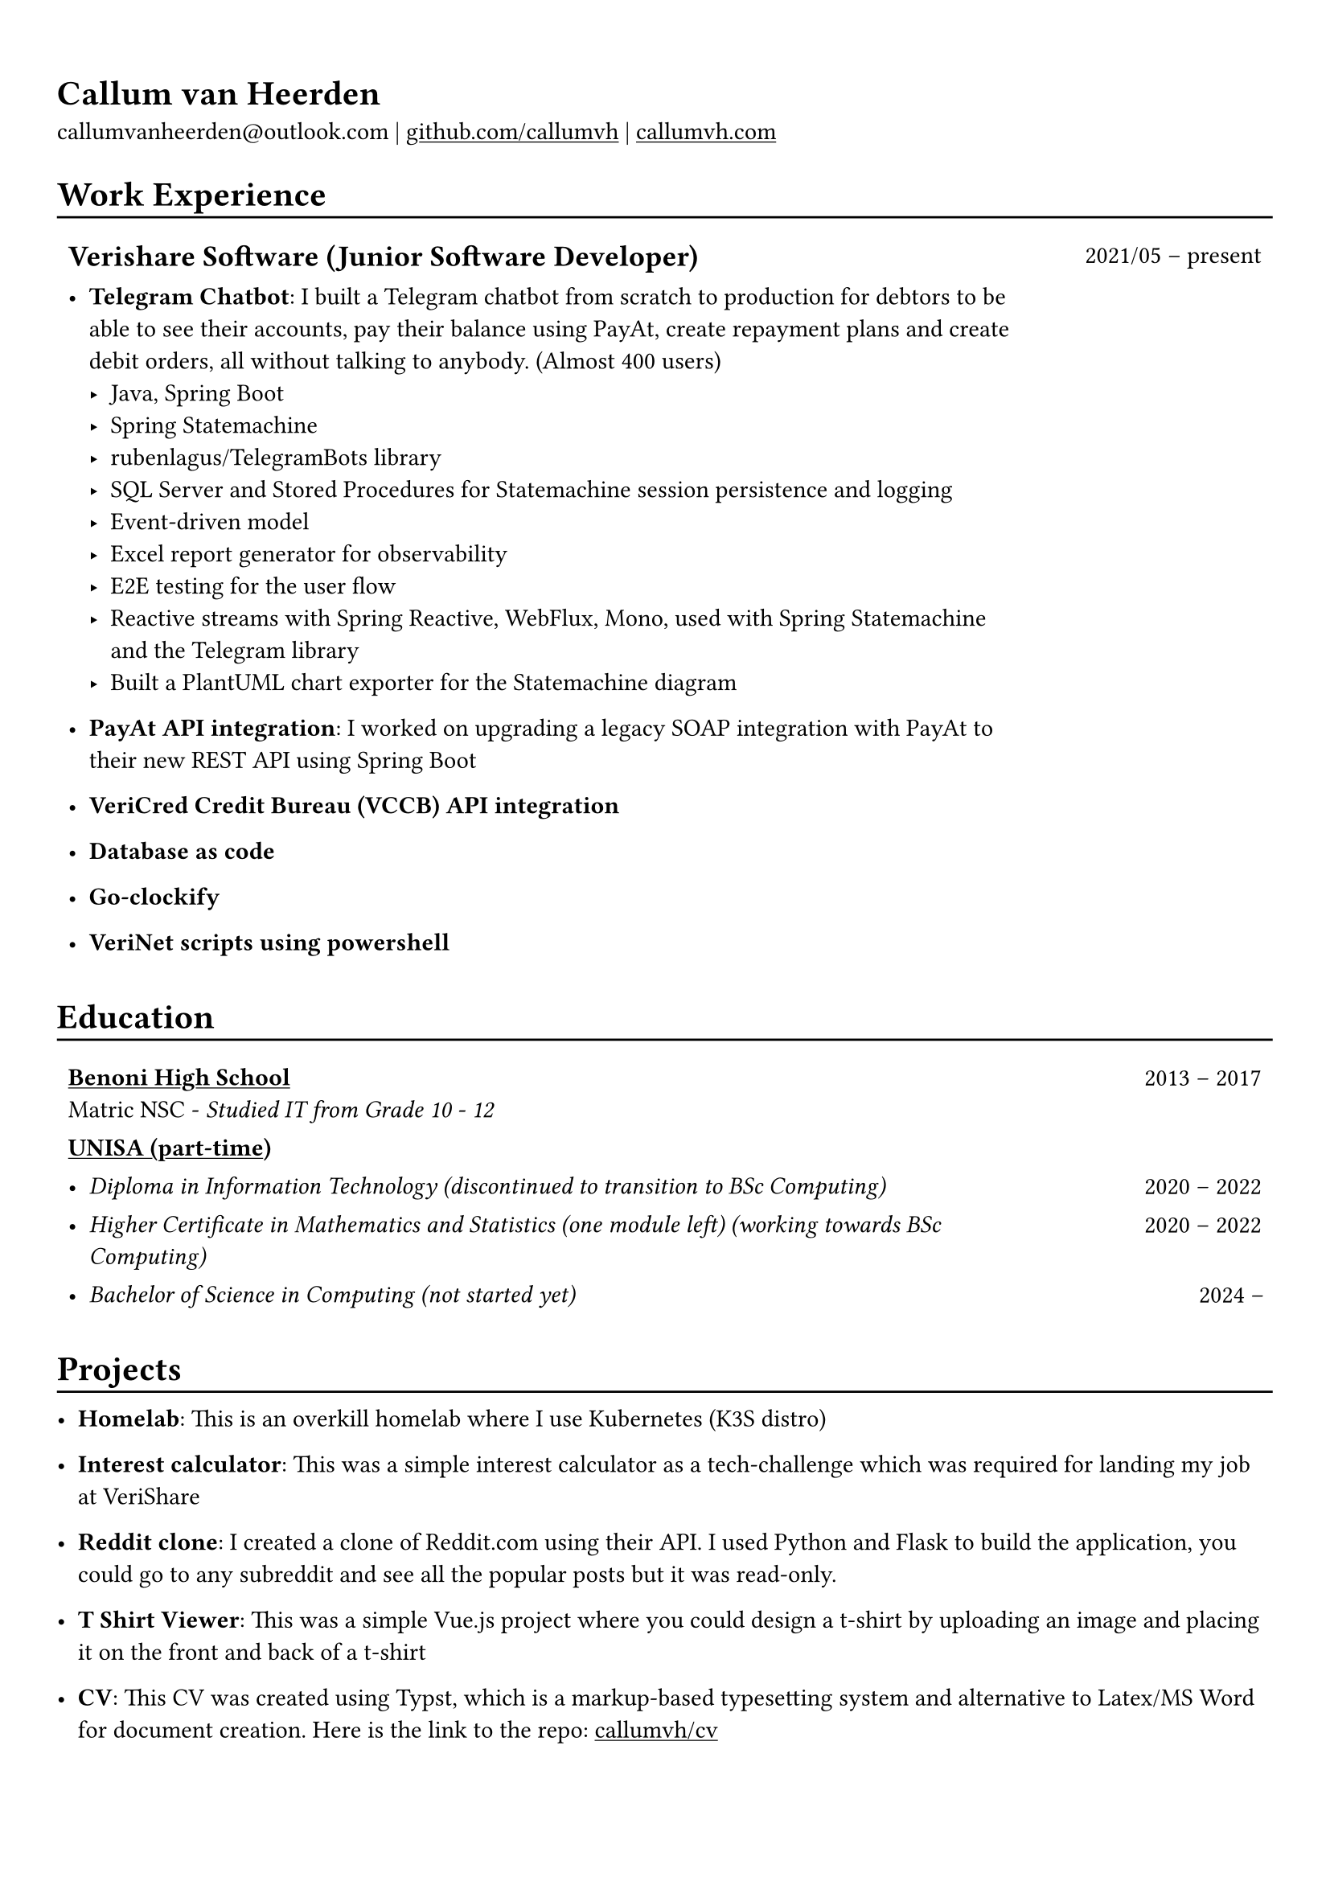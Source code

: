#show heading: set text(font: "Linux Biolinum")

#show link: underline

// Uncomment the following lines to adjust the size of text
// The recommend resume text size is from `10pt` to `12pt`
// #set text(
//   size: 12pt,
// )

// Feel free to change the margin below to best fit your own CV
#set page(margin: (x: 0.9cm, y: 1.3cm))

// For more customizable options, please refer to official reference: https://typst.app/docs/reference/

#set par(justify: false)

#let chiline() = { v(-3pt); line(length: 100%); v(-5pt) }

= Callum van Heerden

callumvanheerden\@outlook.com |
#link("https://github.com/callumvh")[github.com/callumvh] | #link("https://www.callumvh.com/")[callumvh.com]

= Work Experience
#chiline()

#set rect(
  inset: 5pt,
  // fill: rgb("e4e5ea"),
  width: 100%,
  stroke: none,
)

#grid(
  columns: (4fr, 1fr),
  // rows: (auto, 60pt),
  gutter: 0pt,
  rect[
    == Verishare Software (Junior Software Developer)
  ],
  rect[
     
    #align(end, text(1em)[2021/05 -- present])],
  rect[
    - *Telegram Chatbot*: I built a Telegram chatbot from scratch to production for
      debtors to be able to see their accounts, pay their balance using PayAt, create
      repayment plans and create debit orders, all without talking to anybody. (Almost
      400 users) #h(1fr) \
      - Java, Spring Boot
      - Spring Statemachine
      - rubenlagus/TelegramBots library
      - SQL Server and Stored Procedures for Statemachine session persistence and
        logging
      - Event-driven model
      - Excel report generator for observability
      - E2E testing for the user flow
      - Reactive streams with Spring Reactive, WebFlux, Mono, used with Spring
        Statemachine and the Telegram library
      - Built a PlantUML chart exporter for the Statemachine diagram
    - *PayAt API integration*: I worked on upgrading a legacy SOAP integration with
      PayAt to their new REST API using Spring Boot #h(1fr)\
     
    - *VeriCred Credit Bureau (VCCB) API integration* #h(1fr)\
     
    - *Database as code* #h(1fr)\
     
    - *Go-clockify* #h(1fr)\
     
    - *VeriNet scripts using powershell* #h(1fr)\
  ],
)

= Education
#chiline()

#grid(
  columns: (4fr, 1fr),
  // rows: (auto, 60pt),
  gutter: 0pt,
  rect[
    #link("https://www.bhs.co.za/")[*Benoni High School*] \
    Matric NSC - _Studied IT from Grade 10 - 12_ 
     
  ],
  rect[
    #align(end, text(1em)[2013 -- 2017])
  ],
  rect[#link("https://www.unisa.ac.za/")[*UNISA (part-time)*] \ ],
  rect[ ],
  rect[
     
    - _Diploma in Information Technology (discontinued to transition to BSc Computing)_ 
  ],
  rect[
    #align(end, text(1em)[2020 -- 2022])
  ],
  rect[
    - _Higher Certificate in Mathematics and Statistics (one module left) (working
      towards BSc Computing)_ 
  ],
  rect[
    #align(end, text(1em)[2020 -- 2022])
  ],
  rect[
    - _Bachelor of Science in Computing (not started yet)_ 
     
  ],
  rect[
    #align(end, text(1em)[2024 --])
  ],
)
= Projects
#chiline()

- *Homelab*: This is an overkill homelab where I use Kubernetes (K3S distro) #h(1fr) \

- *Interest calculator*: This was a simple interest calculator as a tech-challenge
  which was required for landing my job at VeriShare #h(1fr) \ 


- *Reddit clone*: I created a
  clone of Reddit.com using their API. I
  used Python and Flask to build the application, you could go to any subreddit
  and see all the popular posts but it was read-only. #h(1fr) \

- *T Shirt Viewer*: This was a simple Vue.js project where you could design a t-shirt by uploading an image and placing it on the front and back of a t-shirt #h(1fr) \ 

- *CV*: This CV was created using Typst, which is a markup-based typesetting
  system and alternative to Latex/MS Word for document creation. Here is the link
  to the repo: #link("https://github.com/callumvh/cv")[callumvh/cv]
  #h(1fr) 